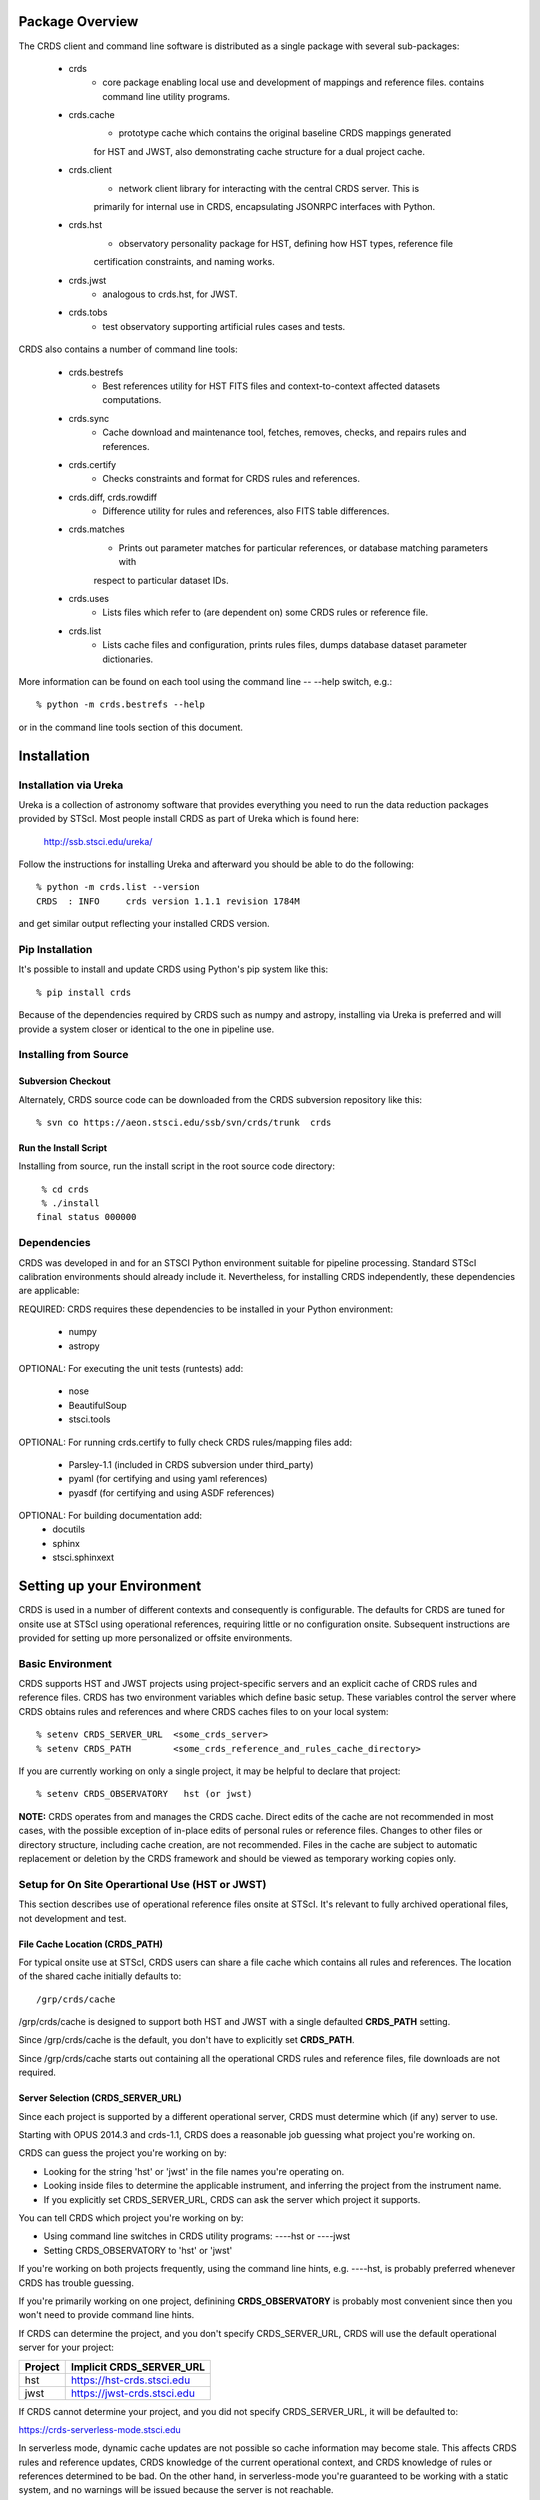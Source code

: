 Package Overview
================

The CRDS client and command line software is distributed as a single package with
several sub-packages:

   * crds
       - core package enabling local use and development of mappings
         and reference files.  contains command line utility programs.

   * crds.cache
        - prototype cache which contains the original baseline CRDS mappings generated
        for HST and JWST,  also demonstrating cache structure for a dual project cache.

   * crds.client
       - network client library for interacting with the central CRDS server.  This is
       primarily for internal use in CRDS,  encapsulating JSONRPC interfaces with Python.
   
   * crds.hst
       - observatory personality package for HST, defining how HST types, reference file
       certification constraints, and naming works.
   
   * crds.jwst
       - analogous to crds.hst,  for JWST.
   
   * crds.tobs
       - test observatory supporting artificial rules cases and tests.
       
CRDS also contains a number of command line tools:

    * crds.bestrefs
        - Best references utility for HST FITS files and context-to-context affected datasets computations.
    
    * crds.sync
        - Cache download and maintenance tool, fetches, removes, checks, and repairs rules and references.
        
    * crds.certify
        - Checks constraints and format for CRDS rules and references. 
    
    * crds.diff, crds.rowdiff
        - Difference utility for rules and references,  also FITS table differences.
    
    * crds.matches
        - Prints out parameter matches for particular references,  or database matching parameters with
        respect to particular dataset IDs.
    
    * crds.uses
        - Lists files which refer to (are dependent on) some CRDS rules or reference file.
        
    * crds.list
        - Lists cache files and configuration,  prints rules files,  dumps database dataset parameter dictionaries.
        
More information can be found on each tool using the command line -- --help switch,  e.g.::

    % python -m crds.bestrefs --help
    
or in the command line tools section of this document.


Installation
============

Installation via Ureka
----------------------

Ureka is a collection of astronomy software that provides everything you need to run the data reduction packages 
provided by STScI.   Most people install CRDS as part of Ureka which is found here:

    http://ssb.stsci.edu/ureka/

Follow the instructions for installing Ureka and afterward you should be able to do the following::

    % python -m crds.list --version
    CRDS  : INFO     crds version 1.1.1 revision 1784M
    
and get similar output reflecting your installed CRDS version.

Pip Installation
----------------

It's possible to install and update CRDS using Python's pip system like this::

   % pip install crds

Because of the dependencies required by CRDS such as numpy and astropy,  installing via Ureka is preferred
and will provide a system closer or identical to the one in pipeline use.
   
Installing from Source
----------------------

Subversion Checkout
++++++++++++++++++++++

Alternately, CRDS source code can be downloaded from the CRDS subversion repository like this::

  % svn co https://aeon.stsci.edu/ssb/svn/crds/trunk  crds
  
Run the Install Script
++++++++++++++++++++++
Installing from source,  run the install script in the root source code directory::

     % cd crds
     % ./install
    final status 000000

Dependencies
------------

CRDS was developed in and for an STSCI Python environment suitable for pipeline
processing.   Standard STScI calibration environments should already include it.
Nevertheless, for installing CRDS independently, these dependencies are applicable:

REQUIRED: CRDS requires these dependencies to be installed in your Python environment:

   * numpy
   * astropy
   
OPTIONAL: For executing the unit tests (runtests) add:

   * nose
   * BeautifulSoup
   * stsci.tools
   
OPTIONAL: For running crds.certify to fully check CRDS rules/mapping files add:

   * Parsley-1.1  (included in CRDS subversion under third_party)
   * pyaml  (for certifying and using yaml references)
   * pyasdf (for certifying and using ASDF references)
   
OPTIONAL: For building documentation add:
   * docutils
   * sphinx
   * stsci.sphinxext   


Setting up your Environment
===========================

CRDS is used in a number of different contexts and consequently is configurable.   The defaults for 
CRDS are tuned for onsite use at STScI using operational references,  requiring little or no configuration onsite.
Subsequent instructions are provided for setting up more personalized or offsite environments.

Basic Environment
-----------------

CRDS supports HST and JWST projects using project-specific servers and an explicit cache of CRDS rules and reference
files.   CRDS has two environment variables which define basic setup.   These variables control the server where CRDS 
obtains rules and references and where CRDS caches files to on your local system::

    % setenv CRDS_SERVER_URL  <some_crds_server>
    % setenv CRDS_PATH        <some_crds_reference_and_rules_cache_directory>
    
If you are currently working on only a single project,  it may be helpful to declare that project::

    % setenv CRDS_OBSERVATORY   hst (or jwst)

**NOTE:**  CRDS operates from and manages the CRDS cache.   Direct edits of the cache are not recommended in
most cases,  with the possible exception of in-place edits of personal rules or reference files.   Changes to
other files or directory structure,   including cache creation,  are not recommended.   Files in the cache
are subject to automatic replacement or deletion by the CRDS framework and should be viewed as temporary
working copies only.
        
Setup for On Site Operartional Use (HST or JWST)
------------------------------------------------

This section describes use of operational reference files onsite at STScI.  It's relevant to fully archived
operational files,  not development and test.

File Cache Location (CRDS_PATH)
+++++++++++++++++++++++++++++++

For typical onsite use at STScI, CRDS users can share a file cache which contains all rules and references.  The
location of the shared cache initially defaults to::

    /grp/crds/cache
    
/grp/crds/cache is designed to support both HST and JWST with a single defaulted **CRDS_PATH** setting.

Since /grp/crds/cache is the default,  you don't have to explicitly set **CRDS_PATH**.

Since /grp/crds/cache starts out containing all the operational CRDS rules and reference files, file downloads
are not required.

Server Selection (CRDS_SERVER_URL)
++++++++++++++++++++++++++++++++++

Since each project is supported by a different operational server, CRDS must determine which (if any)
server to use.  

Starting with OPUS 2014.3 and crds-1.1,  CRDS does a reasonable job guessing what project you're working on.

CRDS can guess the project you're working on by:
    
* Looking for the string 'hst' or 'jwst' in the file names you're operating on.
* Looking inside files to determine the applicable instrument, and inferring the project from the instrument name.
* If you explicitly set CRDS_SERVER_URL,  CRDS can ask the server which project it supports.

You can tell CRDS which project you're working on by:

* Using command line switches in CRDS utility programs:  ----hst or ----jwst
* Setting CRDS_OBSERVATORY to 'hst' or 'jwst'

If you're working on both projects frequently,  using the command line hints,  e.g. ----hst,  is probably
preferred whenever CRDS has trouble guessing.

If you're primarily working on one project,  definining **CRDS_OBSERVATORY** is probably most convenient
since then you won't need to provide command line hints.
    
If CRDS can determine the project,  and you don't specify CRDS_SERVER_URL,  CRDS will use the default
operational server for your project:

=======         ============================
Project         Implicit CRDS_SERVER_URL
=======         ============================
hst             https://hst-crds.stsci.edu
jwst            https://jwst-crds.stsci.edu
=======         ============================

If CRDS cannot determine your project,  and you did not specify CRDS_SERVER_URL,  it will be defaulted to::

https://crds-serverless-mode.stsci.edu

In serverless mode, dynamic cache updates are not possible so cache information may become stale.  This affects CRDS 
rules and reference updates,  CRDS knowledge of the current operational context, and CRDS knowledge of rules or 
references determined to be bad.   On the other hand,  in serverless-mode you're guaranteed to be working with 
a static system, and no warnings will  be issued because the server is not reachable.

Onsite CRDS Testing
+++++++++++++++++++

For reference type development,  updates are generally made and tested in the test pipelines at STScI.  For
coordinating with those tests,  **CRDS_PATH** and **CRDS_SERVER_URL** must be explicitly set to a test cache and server
similar to this::

    % setenv CRDS_PATH  ${HOME}/crds_cache_test
    % setenv CRDS_SERVER_URL https://hst-crds-test.stsci.edu

After syncing this will provide access to CRDS test files and rules in a local cache::

    # Fetch all the test rules
    % python -m crds.sync --all
    # Fetch specifically listed test references
    % python -m crds.sync --files <test_references_only_the_test_server_has...>   

Testing reference type changes (new keywords,  new values or value restrictions, etc) may also require access to 
development versions of CRDS code.   In particular,  when adding parameters or changing legal parameter values,  
the certify tool is modified as "code" on the servers first.   Hence distributed versions of CRDS will not reflect 
ongoing type changes.   The test server Certify Files function should generally reflect the most up-to-date knowledge
CRDS has about ongoing type changes.  To see how new reference files stack up with changing CRDS code,  try submitting
the files to Certify Files on the test server or ask what the status is on crds_team@stsci.edu.

**NOTE:** the test server is only visible on-site,  not on the internet.  Without VPN or port forwarding,  the test
servers are not usable off site.

Setup for Offsite Use
---------------------

CRDS has been designed to (optionally) automatically fetch and cache references you need to process your datasets.
Rather than going to a website and downloading a tarball of recommended references,  the CRDS tools,  which know
the references you need,  can go to the website for you and download the files you need to your cache.  Once you've
cached a file,  unless you delete it,  you never have to download it again.

For offsite users without VPN access who are running local calibrations,  you can create a small personal 
cache of rules and references supporting only the datasets you care about::

    % setenv CRDS_PATH  ${HOME}/crds_cache
    
For **HST**, to fetch the references required to process some FITS datasets::

    % python -m crds.bestrefs --files dataset*.fits --sync-references=1
    
By default crds.bestrefs does not alter your dataset FITS files.   If you also wish to update your dataset FITS 
headers with best references,  add --update-bestrefs.
    
For **JWST**,  CRDS is directly integrated with the calibration step code and will automatically download
rules and references as needed.   Downloads will only be an issue when you set CRDS_PATH and don't already
have the files you need in your cache.   By default CRDS modifies JWST datasets with new best references
which serve as a processing history in the dataset header.

Users of */grp/crds/cache* cannot update the readonly cache so they should not attempt to run crds.sync or
fetch references with crds.bestrefs.  */grp/crds/cache* should always be complete within a few hours of archiving
any new reference or rules delivery,  changing the operational context,  or marking files bad.


Additional HST Settings
+++++++++++++++++++++++

HST calibration steps access reference files indirectly through environment variables.  There are two forms
of CRDS cache reference file organization:  flat and with instrument subdirectories.   The original CRDS cache
format was flat,  and the shared group cache at /grp/crds/cache remains flat.

**Flat CRDS cache** For calibration software to use references in a CRDS cache with a flat reference file 
organization, including the default shared group readonly cache at /grp/crds/cache,  set these environment 
variables::

  setenv iref ${CRDS_PATH}/references/hst/
  setenv jref ${CRDS_PATH}/references/hst/
  setenv oref ${CRDS_PATH}/references/hst/
  setenv lref ${CRDS_PATH}/references/hst/
  setenv nref ${CRDS_PATH}/references/hst/
  setenv uref ${CRDS_PATH}/references/hst/
  setenv uref_linux $$uref

**By-Instrument CRDS cache** For calibration software to use references in a CRDS cache with a by-instrument
organization, the default for newly created caches in the future, set these environment variables::
  
  setenv iref ${CRDS_PATH}/references/hst/iref/
  setenv jref ${CRDS_PATH}/references/hst/jref/
  setenv oref ${CRDS_PATH}/references/hst/oref/
  setenv lref ${CRDS_PATH}/references/hst/lref/
  setenv nref ${CRDS_PATH}/references/hst/nref/
  setenv uref ${CRDS_PATH}/references/hst/uref/
  setenv uref_linux $uref

**Reorganizing CRDS References** The crds.sync tool can be used to reorganize the directory structure of a large 
existing CRDS cache as follows to switch from flat to by-instrument::

  python -m crds.sync --organize=instrument

  # or to switch from by-instrument to flat

  python -m crds.sync --organize=flat

Another simpler approach is to delete and recreate your existing cache, more feasible for small personal caches
than for complete terabyte-scale caches.

JWST Context
++++++++++++

The CRDS context used to evaluate CRDS best references for JWST defaults to jwst-operational,  the changing
symbolic context which is in use in the JWST pipeline.  During early development jwst-operational corresponds
to the latest context which is sufficiently mature for broad use.  Use of jwst-operational is automatic.

The context used for JWST can be overridden to some specific historical or experimental context by setting
the **CRDS_CONTEXT** environment variable::

    % setenv CRDS_CONTEXT jwst_0057.pmap

**CRDS_CONTEXT** does not override command line switches or parameters passed explicitly to crds.getreferences().


Advanced Environment
--------------------

A number of things in CRDS are configurable with envionment variables,  most important of which is the
location and structure of the file cache.

Multi-Project Caches
++++++++++++++++++++

**CRDS_PATH** defines a cache structure for multiple projects. Each major branch of a multi-project cache 
contains project specific subdirectories::

    /cache
        /mappings
            /hst
                hst mapping files...
            /jwst
                jwst mapping files...
        /references
            /hst
                hst reference files...
            /jwst
                jwst reference files...
        /config
            /hst
                hst config files...
            /jwst
                jwst config files...
                
- *mappings* contains versioned rules files for CRDS reference file assignments

- *references* contains reference files themselves

- *config* contains system configuration information like operational context and bad files

Inidivdual branches of a cache can be overriden to locate that branch outside the directory
tree specified by CRDS_PATH.   The remaining directories can be overriden as well or derived 
from CRDS_PATH.

**CRDS_MAPPATH** can be used to override CRDS_PATH and define where 
only mapping files are stored.  CRDS_MAPPATH defaults to ${CRDS_PATH}/mappings
which contains multiple observatory-specific subdirectories.
      
**CRDS_REFPATH** can be used to override CRDS_PATH and define where 
only reference files are stored.  CRDS_REFPATH defaults to ${CRDS_PATH}/references
which contains multiple observatory specific subdirectoriers.
  
**CRDS_CFGPATH** can be used to override CRDS_PATH and define where 
only configuration information is cached. CRDS_CFGPATH defaults to ${CRDS_PATH}/config
which can contain multiple observatory-spefific subdirectories.

Specifying CRDS_MAPPATH = /somewhere when CRDS_OBSERVATORY = hst means that
mapping files will be located in /somewhere/hst.

While it can be done,  it's generally considered an error to use a multi-project cache
with different servers for the *same observatory*, e.g. both hst-test and hst-ops.

Single Project Caches
+++++++++++++++++++++    

**CRDS_PATH_SINGLE** defines a cache structure for a single project.  The component paths 
implied by **CRDS_PATH_SINGLE**  omit the observatory subdirectory,  giving a simpler and 
shallower cache structure::

    /cache
        /mappings
            mapping_files...
        /references
            reference files...
        /config
            config files...
    
It's an error to use a single project cache with more than one project or server.  It is
inadvisable to mix multi-project (no _SINGLE) and single-project (_SINGLE) configuration
variables,  set one or the other form,  not both.

As with **CRDS_PATH**,  there are overrides for each cache branch which can locate it
independently.

**CRDS_MAPPATH_SINGLE** can be used to override CRDS_PATH and define where only 
mapping files are stored. CRDS_MAPPATH_SINGLE defaults to ${CRDS_PATH}/mappings
but is presumed to support only one observatory.
      
**CRDS_REFPATH_SINGLE** can be used to override CRDS_PATH and define where 
only reference files are stored.  CRDS_REFPATH_SINGLE defaults to ${CRDS_PATH}/references
but is presumed to support only one observatory.
  
**CRDS_CFGPATH_SINGLE** can be used to override CRDS_PATH and define where 
only server configuration information is cached.   CRDS_CFGPATH_SINGLE defaults to 
${CRDS_PATH}/config but is presumed to support only one observatory.

Specifying CRDS_MAPPATH_SINGLE = /somewhere when CRDS_OBSERVATORY = hst means that
mapping files will be located in /somewhere,  not in /somewhere/hst.
    
Miscellaneous Variables
+++++++++++++++++++++++    
    
**CRDS_VERBOSITY** enables output of CRDS debug messages.   Set to an
integer,  nominally 50.   Higher values output more information,  lower
values less information.   CRDS also has command line switches 
--verbose (level=50) and --verbosity=<level>.   Verbosity level 
ranges from 0 to 100 and defaults to 0 (no verbose output).

**CRDS_ALLOW_BAD_RULES**  enable CRDS to use assigment rules which have been
designated as bad files / scientifically invalid.

**CRDS_ALLOW_BAD_REFERENCES** enable CRDS to assign reference files which have
been designated as scientifically invalid after issuing a warning.

**CRDS_IGNORE_MAPPING_CHECKSUM** causes CRDS to waive mapping checksums 
when set to True,  useful when you're editing them.

**CRDS_READONLY_CACHE** limits tools to readonly access to the cache when set 
to True.  Eliminates cache writes which occur implicitly.  This is mostly 
useful in CRDS server user cases which want to ensure not modifying the server
CRDS cache but cannot write protect it effectively.

**CRDS_MODE** defines whether CRDS should compute best references using
installed client software only (local),  on the server (remote),  or 
intelligently "fall up" to the server (when the installed client is deemed
obsolete relative to the server) or "fall down" to the local installation 
(when the server cannot be reached) (auto).   The default is auto.

**CRDS_CLIENT_RETRY_COUNT** number of times CRDS will attempt a network 
transaction with the CRDS server.  Defaults to 1 meaning 1 try with no retries.

**CRDS_CLIENT_RETRY_DELAY_SECONDS** number of seconds CRDS waits after a failed
network transaction before trying again.  Defaults to 0 seconds,  meaning 
proceed immediately after fail.

